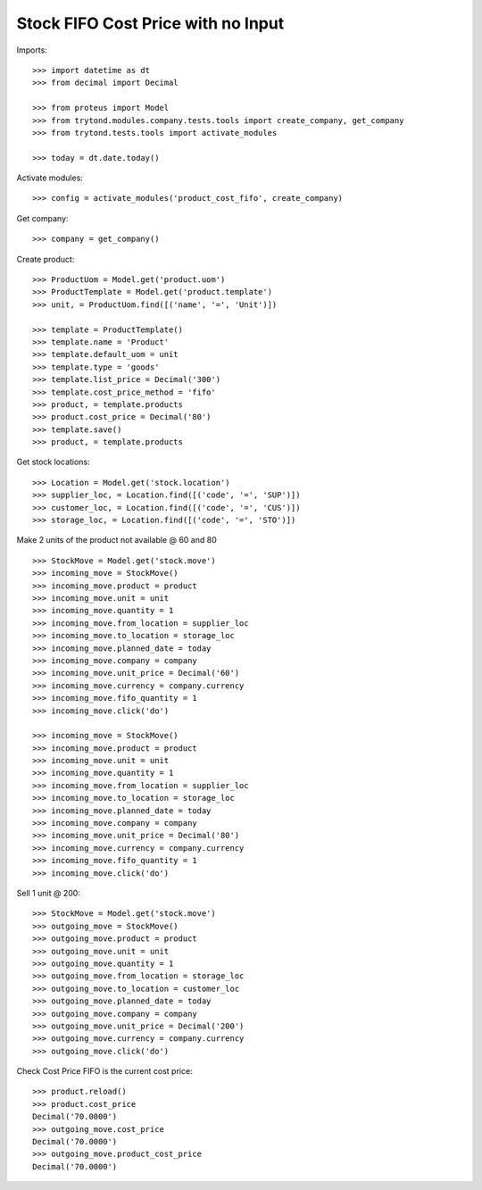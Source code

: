 ===================================
Stock FIFO Cost Price with no Input
===================================

Imports::

    >>> import datetime as dt
    >>> from decimal import Decimal

    >>> from proteus import Model
    >>> from trytond.modules.company.tests.tools import create_company, get_company
    >>> from trytond.tests.tools import activate_modules

    >>> today = dt.date.today()

Activate modules::

    >>> config = activate_modules('product_cost_fifo', create_company)

Get company::

    >>> company = get_company()

Create product::

    >>> ProductUom = Model.get('product.uom')
    >>> ProductTemplate = Model.get('product.template')
    >>> unit, = ProductUom.find([('name', '=', 'Unit')])

    >>> template = ProductTemplate()
    >>> template.name = 'Product'
    >>> template.default_uom = unit
    >>> template.type = 'goods'
    >>> template.list_price = Decimal('300')
    >>> template.cost_price_method = 'fifo'
    >>> product, = template.products
    >>> product.cost_price = Decimal('80')
    >>> template.save()
    >>> product, = template.products

Get stock locations::

    >>> Location = Model.get('stock.location')
    >>> supplier_loc, = Location.find([('code', '=', 'SUP')])
    >>> customer_loc, = Location.find([('code', '=', 'CUS')])
    >>> storage_loc, = Location.find([('code', '=', 'STO')])

Make 2 units of the product not available @ 60 and 80 ::

    >>> StockMove = Model.get('stock.move')
    >>> incoming_move = StockMove()
    >>> incoming_move.product = product
    >>> incoming_move.unit = unit
    >>> incoming_move.quantity = 1
    >>> incoming_move.from_location = supplier_loc
    >>> incoming_move.to_location = storage_loc
    >>> incoming_move.planned_date = today
    >>> incoming_move.company = company
    >>> incoming_move.unit_price = Decimal('60')
    >>> incoming_move.currency = company.currency
    >>> incoming_move.fifo_quantity = 1
    >>> incoming_move.click('do')

    >>> incoming_move = StockMove()
    >>> incoming_move.product = product
    >>> incoming_move.unit = unit
    >>> incoming_move.quantity = 1
    >>> incoming_move.from_location = supplier_loc
    >>> incoming_move.to_location = storage_loc
    >>> incoming_move.planned_date = today
    >>> incoming_move.company = company
    >>> incoming_move.unit_price = Decimal('80')
    >>> incoming_move.currency = company.currency
    >>> incoming_move.fifo_quantity = 1
    >>> incoming_move.click('do')

Sell 1 unit @ 200::

    >>> StockMove = Model.get('stock.move')
    >>> outgoing_move = StockMove()
    >>> outgoing_move.product = product
    >>> outgoing_move.unit = unit
    >>> outgoing_move.quantity = 1
    >>> outgoing_move.from_location = storage_loc
    >>> outgoing_move.to_location = customer_loc
    >>> outgoing_move.planned_date = today
    >>> outgoing_move.company = company
    >>> outgoing_move.unit_price = Decimal('200')
    >>> outgoing_move.currency = company.currency
    >>> outgoing_move.click('do')

Check Cost Price FIFO is the current cost price::

    >>> product.reload()
    >>> product.cost_price
    Decimal('70.0000')
    >>> outgoing_move.cost_price
    Decimal('70.0000')
    >>> outgoing_move.product_cost_price
    Decimal('70.0000')
